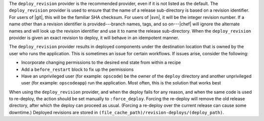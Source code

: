 .. The contents of this file are included in multiple topics.
.. This file should not be changed in a way that hinders its ability to appear in multiple documentation sets.

The ``deploy_revision`` provider is the recommended provider, even if it is not listed as the default. The ``deploy_revision`` provider is used to ensure that the name of a release sub-directory is based on a revision identifier. For users of |git|, this will be the familiar SHA checksum. For users of |svn|, it will be the integer revision number. If a name other than a revision identifier is provided---branch names, tags, and so on---|chef| will ignore the alternate names and will look up the revision identifier and use it to name the release sub-directory. When the ``deploy_revision`` provider is given an exact revision to deploy, it will behave in an idempotent manner. 

The ``deploy_revision`` provider results in deployed components under the destination location that is owned by the user who runs the application. This is sometimes an issue for certain workflows. If issues arise, consider the following: 

* Incorporate changing permissions to the desired end state from within a recipe
* Add a ``before_restart`` block to fix up the permissions
* Have an unprivileged user (for example: ``opscode``) be the owner of the ``deploy`` directory and another unprivileged user (for example: ``opscodeapp``) run the application. Most often, this is the solution that works best

When using the ``deploy_revision`` provider, and when the deploy fails for any reason, and when the same code is used to re-deploy, the action should be set manually to ``:force_deploy``. Forcing the re-deploy will remove the old release directory, after which the deploy can proceed as usual. (Forcing a re-deploy over the current release can cause some downtime.) Deployed revisions are stored in ``(file_cache_path)/revision-deploys/(deploy_path)``.
